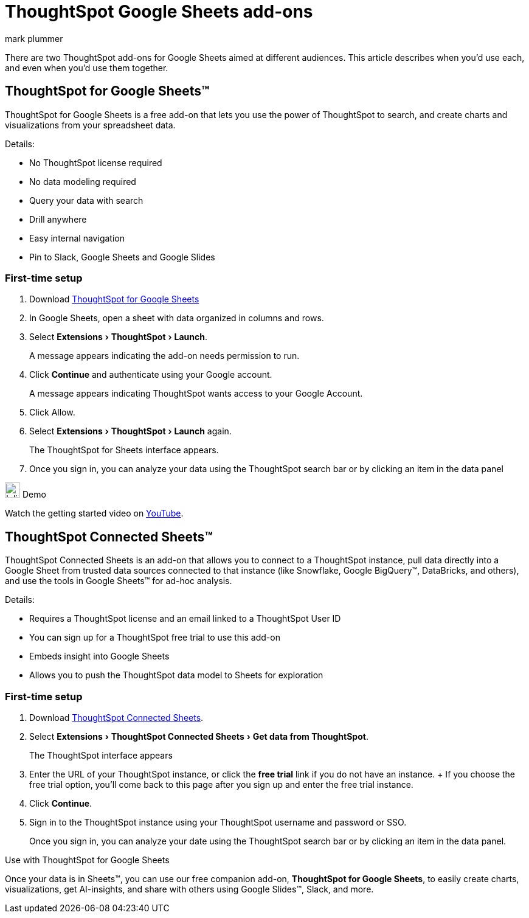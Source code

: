 = ThoughtSpot Google Sheets add-ons
:last_updated: 5/22/2020
:linkattrs:
:experimental:
:author: mark plummer
:page-layout: default-cloud
:page-aliases:
:description: Learn about the different Google Sheets add-ons for ThoughtSpot.

There are two ThoughtSpot add-ons for Google Sheets aimed at different audiences. This article describes when you'd use each, and even when you'd use them together.

== ThoughtSpot for Google Sheets™

ThoughtSpot for Google Sheets is a free add-on that lets you use the power of ThoughtSpot to search, and create charts and visualizations from your spreadsheet data.

Details:

- No ThoughtSpot license required
- No data modeling required
- Query your data with search
- Drill anywhere
- Easy internal navigation
- Pin to Slack, Google Sheets and Google Slides

=== First-time setup

. Download https://workspace.google.com/u/0/marketplace/app/thoughtspot/941046147383[ThoughtSpot for Google Sheets^]
. In Google Sheets, open a sheet with data organized in columns and rows.
. Select menu:Extensions[ThoughtSpot > Launch].
+
A message appears indicating the add-on needs permission to run.
. Click *Continue* and authenticate using your Google account.
+
A message appears indicating ThoughtSpot wants access to your Google Account.
. Click Allow.
. Select menu:Extensions[ThoughtSpot > Launch] again.
+
The ThoughtSpot for Sheets interface appears.
. Once you sign in, you can analyze your data using the ThoughtSpot search bar or by clicking an item in the data panel


.image:yt_icon_mono_light.svg[Inline,25] Demo
****
Watch the getting started video on https://workspace.google.com/u/0/marketplace/app/thoughtspot/941046147383[YouTube^].
****

== ThoughtSpot Connected Sheets™

ThoughtSpot Connected Sheets is an add-on that allows you to connect to a ThoughtSpot instance, pull data directly into a Google Sheet from trusted data sources connected to that instance (like Snowflake, Google BigQuery™, DataBricks, and others), and use the tools in Google Sheets™ for ad-hoc analysis.

Details:

- Requires a ThoughtSpot license and an email linked to a ThoughtSpot User ID
- You can sign up for a ThoughtSpot free trial to use this add-on
- Embeds insight into Google Sheets
- Allows you to push the ThoughtSpot data model to Sheets for exploration

=== First-time setup

. Download https://workspace.google.com/marketplace/app/thoughtspot_connected_sheets/286953432255[ThoughtSpot Connected Sheets^].
. Select menu:Extensions[ThoughtSpot Connected Sheets > Get data from ThoughtSpot].
+
The ThoughtSpot interface appears
. Enter the URL of your ThoughtSpot instance, or click the *free trial* link if you do not have an instance.
+ If you choose the free trial option, you'll come back to this page after you sign up and enter the free trial instance.
. Click *Continue*.
. Sign in to the ThoughtSpot instance using your ThoughtSpot username and password or SSO.
+
Once you sign in, you can analyze your date using the ThoughtSpot search bar or by clicking an item in the data panel.

.Use with ThoughtSpot for Google Sheets
****
Once your data is in Sheets™, you can use our free companion add-on, *ThoughtSpot for Google Sheets*, to easily create charts, visualizations, get AI-insights, and share with others using Google Slides™, Slack, and more.
****


